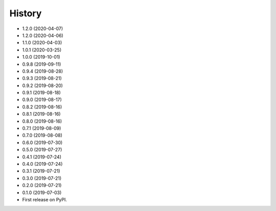 =======
History
=======
* 1.2.0 (2020-04-07)
* 1.2.0 (2020-04-06)
* 1.1.0 (2020-04-03)
* 1.0.1 (2020-03-25)
* 1.0.0 (2019-10-01)
* 0.9.8 (2019-09-11)
* 0.9.4 (2019-08-28)
* 0.9.3 (2019-08-21)
* 0.9.2 (2019-08-20)
* 0.9.1 (2019-08-18)
* 0.9.0 (2019-08-17)
* 0.8.2 (2019-08-16)
* 0.8.1 (2019-08-16)
* 0.8.0 (2019-08-16)
* 0.7.1 (2019-08-09)
* 0.7.0 (2019-08-08)
* 0.6.0 (2019-07-30)
* 0.5.0 (2019-07-27)
* 0.4.1 (2019-07-24)
* 0.4.0 (2019-07-24)
* 0.3.1 (2019-07-21)
* 0.3.0 (2019-07-21)
* 0.2.0 (2019-07-21)
* 0.1.0 (2019-07-03)
* First release on PyPI.
